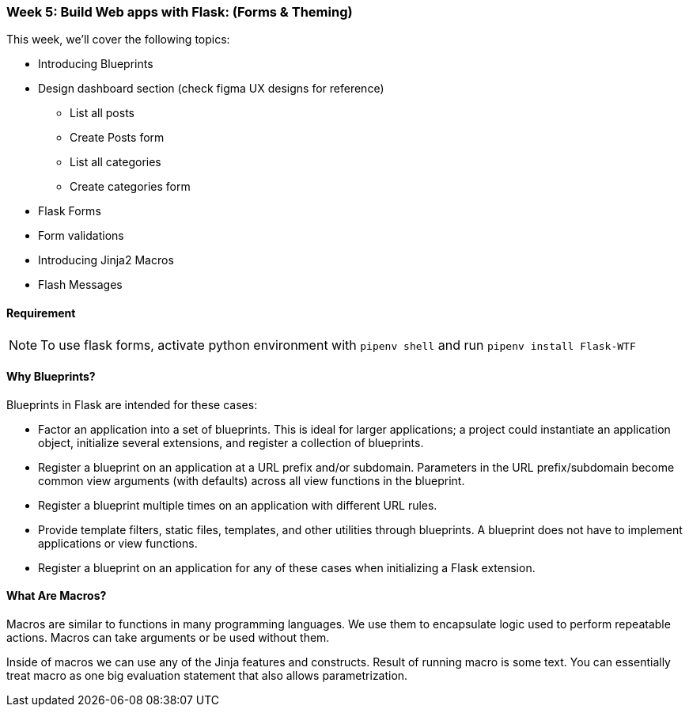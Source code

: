 ifdef::env-github[]
:tip-caption: :bulb:
:note-caption: :information_source:
:important-caption: :heavy_exclamation_mark:
:caution-caption: :fire:
:warning-caption: :warning:
endif::[]
:icons: font
:source-highlighter: pygments
:pygments-style: emacs




=== Week 5: Build Web apps with Flask: (Forms & Theming)
This week, we'll cover the following topics:

- Introducing Blueprints 
- Design dashboard section (check figma UX designs for reference)
* List all posts
* Create Posts form
* List all categories
* Create categories form
- Flask Forms
- Form validations
- Introducing Jinja2 Macros
- Flash Messages


==== Requirement 
NOTE: To use flask forms, activate python environment with `pipenv shell` and run `pipenv install Flask-WTF`

==== Why Blueprints?

Blueprints in Flask are intended for these cases:

- Factor an application into a set of blueprints. This is ideal for larger applications; a project could instantiate an application object, initialize several extensions, and register a collection of blueprints.
- Register a blueprint on an application at a URL prefix and/or subdomain. Parameters in the URL prefix/subdomain become common view arguments (with defaults) across all view functions in the blueprint.
- Register a blueprint multiple times on an application with different URL rules.
- Provide template filters, static files, templates, and other utilities through blueprints. A blueprint does not have to implement applications or view functions.
- Register a blueprint on an application for any of these cases when initializing a Flask extension.

==== What Are Macros?
Macros are similar to functions in many programming languages. We use them to encapsulate logic used to perform repeatable actions. Macros can take arguments or be used without them.

Inside of macros we can use any of the Jinja features and constructs. Result of running macro is some text. You can essentially treat macro as one big evaluation statement that also allows parametrization.

